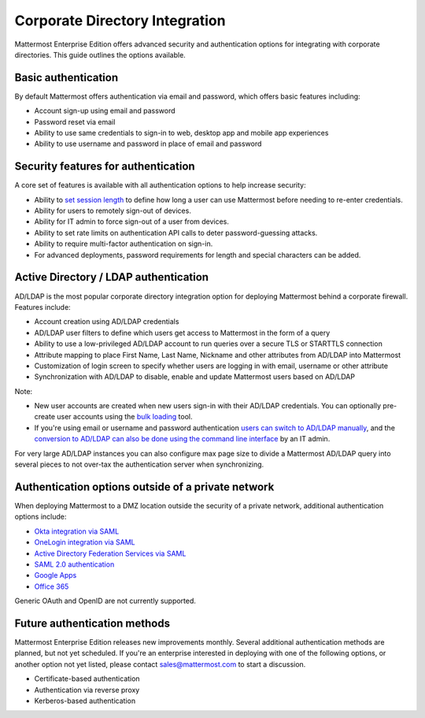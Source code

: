 ==================================
Corporate Directory Integration 
==================================

Mattermost Enterprise Edition offers advanced security and authentication options for integrating with corporate directories. This guide outlines the options available. 

Basic authentication 
----------------------------------

By default Mattermost offers authentication via email and password, which offers basic features including: 

- Account sign-up using email and password
- Password reset via email
- Ability to use same credentials to sign-in to web, desktop app and mobile app experiences 
- Ability to use username and password in place of email and password

Security features for authentication 
-------------------------------------------

A core set of features is available with all authentication options to help increase security: 

- Ability to `set session length <https://docs.mattermost.com/administration/config-settings.html#id33>`_ to define how long a user can use Mattermost before needing to re-enter credentials. 
- Ability for users to remotely sign-out of devices.
- Ability for IT admin to force sign-out of a user from devices.
- Ability to set rate limits on authentication API calls to deter password-guessing attacks.
- Ability to require multi-factor authentication on sign-in.
- For advanced deployments, password requirements for length and special characters can be added. 

Active Directory / LDAP authentication 
---------------------------------------

AD/LDAP is the most popular corporate directory integration option for deploying Mattermost behind a corporate firewall. Features include: 

- Account creation using AD/LDAP credentials 
- AD/LDAP user filters to define which users get access to Mattermost in the form of a query
- Ability to use a low-privileged AD/LDAP account to run queries over a secure TLS or STARTTLS connection
- Attribute mapping to place First Name, Last Name, Nickname and other attributes from AD/LDAP into Mattermost 
- Customization of login screen to specify whether users are logging in with email, username or other attribute
- Synchronization with AD/LDAP to disable, enable and update Mattermost users based on AD/LDAP 

Note: 

- New user accounts are created when new users sign-in with their AD/LDAP credentials. You can optionally pre-create user accounts using the `bulk loading <https://docs.mattermost.com/deployment/bulk-loading.html>`_ tool.
- If you're using email or username and password authentication `users can switch to AD/LDAP manually <https://docs.mattermost.com/deployment/sso-ldap.html#configure-ad-ldap-using-the-system-console-user-interface>`_, and the `conversion to AD/LDAP can also be done using the command line interface <https://docs.mattermost.com/administration/command-line-tools.html#mattermost-user-migrate-auth>`_ by an IT admin. 

For very large AD/LDAP instances you can also configure max page size to divide a Mattermost AD/LDAP query into several pieces to not over-tax the authentication server when synchronizing.

Authentication options outside of a private network 
----------------------------------------------------

When deploying Mattermost to a DMZ location outside the security of a private network, additional authentication options include: 

- `Okta integration via SAML <https://docs.mattermost.com/deployment/sso-saml-okta.html>`_
- `OneLogin integration via SAML <https://docs.mattermost.com/deployment/sso-saml-onelogin.html>`_
- `Active Directory Federation Services via SAML <https://docs.mattermost.com/deployment/sso-saml-adfs.html>`_
- `SAML 2.0 authentication <https://docs.mattermost.com/deployment/sso-saml.html>`_
- `Google Apps <https://docs.mattermost.com/deployment/sso-google.html>`_
- `Office 365 <https://docs.mattermost.com/deployment/sso-office.html>`_

Generic OAuth and OpenID are not currently supported. 

Future authentication methods 
-----------------------------

Mattermost Enterprise Edition releases new improvements monthly. Several additional authentication methods are planned, but not yet scheduled. If you're an enterprise interested in deploying with one of the following options, or another option not yet listed, please contact sales@mattermost.com to start a discussion. 

- Certificate-based authentication
- Authentication via reverse proxy
- Kerberos-based authentication 
